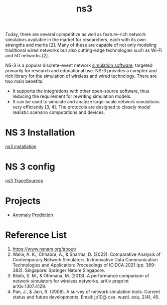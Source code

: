 :PROPERTIES:
:ID:       cc4d5749-c647-406e-a08d-ef4850406219
:END:
#+title: ns3
#+filetags:

Today, there are several competitive as well as feature-rich network simulators available in the market for researchers, each with its own strengths and merits [2]. Many of these are capable of not only modeling traditional wired networks but also cutting-edge technologies such as Wi-Fi and 5G networks [2].

NS-3 is a popular discrete-event network [[id:7ba901b0-7d4c-4d02-b35c-7eef502447c0][simulation software]], targeted primarily for research and educational use. NS-3 provides a complex and rich library for the simulation of wireless and wired technology. There are two main benefits:
+ It supports the integrations with other open-source software, thus reducing the requirement for rewriting simulation models.
+ It can be used to simulate and analyze large-scale network simulations very efficiently [3, 4]. The protocols are designed to closely model realistic scenario computations and devices.

* NS 3 Installation
[[id:2210ac49-a9e6-4a08-9e1f-8ee5b39e6d8d][ns3 installation]]

* NS 3 config
[[id:4d2a426a-90b4-491f-b6de-d49ab8ebad83][ns3 TraceSources]]

* Projects
+ [[id:a63c6ec6-a812-4694-b777-3d83a2286725][Anomaly Prediction]]

* Reference List
1. https://www.nsnam.org/about/
2. Walia, A. K., Chhabra, A., & Sharma, D. (2022). Comparative Analysis of Contemporary Network Simulators. In Innovative Data Communication Technologies and Application: Proceedings of ICIDCA 2021 (pp. 369-383). Singapore: Springer Nature Singapore.
3. Bilalb, S. M., & Othmana, M. (2013). A performance comparison of network simulators for wireless networks. arXiv preprint arXiv:1307.4129.
4. Pan, J., & Jain, R. (2008). A survey of network simulation tools: Current status and future developments. Email: jp10@ cse. wustl. edu, 2(4), 45.
